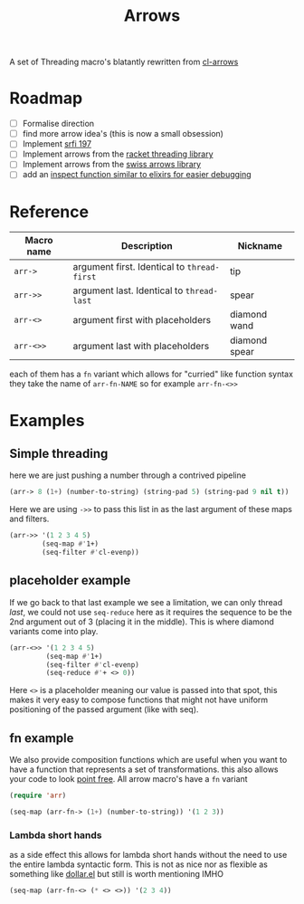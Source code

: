 #+TITLE: Arrows

A set of Threading macro's blatantly rewritten from [[https://github.com/nightfly19/cl-arrows][cl-arrows]]

* Roadmap
- [-] Formalise direction
- [ ] find more arrow idea's (this is now a small obsession)
- [ ] Implement [[https://srfi.schemers.org/srfi-197/srfi-197.html][srfi 197]]
- [ ] Implement arrows from the [[https://lexi-lambda.github.io/threading/][racket threading library]]
- [ ] Implement arrows from the [[https://github.com/rplevy/swiss-arrows][swiss arrows library]]
- [ ] add an [[https://hexdocs.pm/elixir/1.13/IO.html#inspect/2][inspect function similar to elixirs for easier debugging]]


* Reference
| Macro name | Description                                 | Nickname      |
|------------+---------------------------------------------+---------------|
| =arr->=    | argument first. Identical to =thread-first= | tip           |
| =arr->>=   | argument last. Identical to =thread-last=   | spear         |
| =arr-<>=   | argument first with placeholders            | diamond wand  |
| =arr-<>>=  | argument last with placeholders             | diamond spear |

each of them has a =fn= variant which allows for "curried" like function syntax
they take the name of =arr-fn-NAME= so for example =arr-fn-<>>=

* Examples
** Simple threading
here we are just pushing a number through a contrived pipeline
#+begin_src emacs-lisp
(arr-> 8 (1+) (number-to-string) (string-pad 5) (string-pad 9 nil t))
#+end_src

#+RESULTS:
: "     9      "

Here we are using =->>= to pass this list in as the last argument of these maps
and filters.
#+begin_src emacs-lisp
(arr->> '(1 2 3 4 5)
        (seq-map #'1+)
        (seq-filter #'cl-evenp))
#+end_src

#+RESULTS:
| 2 | 4 | 6 |

** placeholder example
If we go back to that last example we see a limitation, we can only thread
/last/, we could not use =seq-reduce= here as it requires the sequence to be the
2nd argument out of 3 (placing it in the middle). This is where diamond variants
come into play.
#+begin_src emacs-lisp
(arr-<>> '(1 2 3 4 5)
         (seq-map #'1+)
         (seq-filter #'cl-evenp)
         (seq-reduce #'+ <> 0))
#+end_src

#+RESULTS:
: 12

Here =<>= is a placeholder meaning our value is passed into that spot, this
makes it very easy to compose functions that might not have uniform positioning
of the passed argument (like with seq).

** fn example
We also provide composition functions which are useful when you want to have a
function that represents a set of transformations. this also allows your code to
look [[https://en.wikipedia.org/wiki/Tacit_programming][point free]].
All arrow macro's have a =fn= variant
#+begin_src emacs-lisp
(require 'arr)

(seq-map (arr-fn-> (1+) (number-to-string)) '(1 2 3))
#+end_src

#+RESULTS:
| 2 | 3 | 4 |

*** Lambda short hands
as a side effect this allows for lambda short hands without the need to use the
entire lambda syntactic form. This is not as nice nor as flexible as something
like [[https://github.com/cadadr/elisp#dollarel][dollar.el]] but still is worth mentioning IMHO
#+begin_src emacs-lisp
(seq-map (arr-fn-<> (* <> <>)) '(2 3 4))
#+end_src

#+RESULTS:
| 4 | 9 | 16 |
